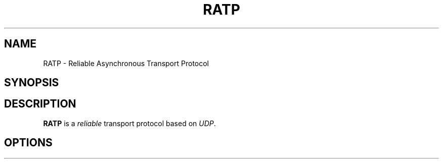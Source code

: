 .TH RATP 1
.SH NAME
RATP \- Reliable Asynchronous Transport Protocol
.SH SYNOPSIS

.SH DESCRIPTION
.B RATP
is a \fIreliable\fR transport protocol based on \fIUDP\fR.

.SH OPTIONS
.TP
